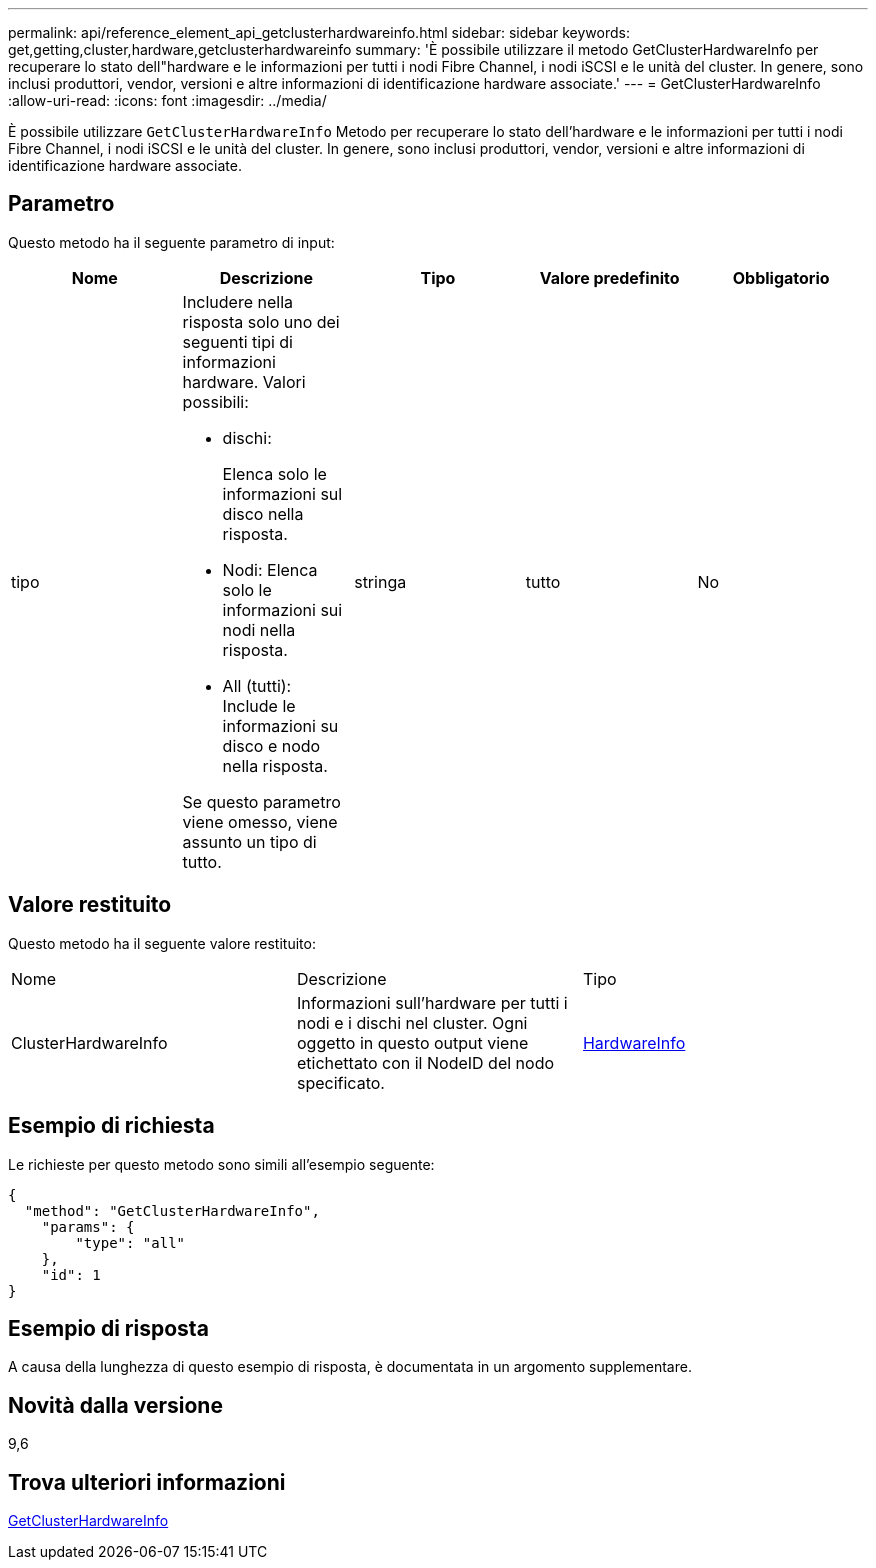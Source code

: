 ---
permalink: api/reference_element_api_getclusterhardwareinfo.html 
sidebar: sidebar 
keywords: get,getting,cluster,hardware,getclusterhardwareinfo 
summary: 'È possibile utilizzare il metodo GetClusterHardwareInfo per recuperare lo stato dell"hardware e le informazioni per tutti i nodi Fibre Channel, i nodi iSCSI e le unità del cluster. In genere, sono inclusi produttori, vendor, versioni e altre informazioni di identificazione hardware associate.' 
---
= GetClusterHardwareInfo
:allow-uri-read: 
:icons: font
:imagesdir: ../media/


[role="lead"]
È possibile utilizzare `GetClusterHardwareInfo` Metodo per recuperare lo stato dell'hardware e le informazioni per tutti i nodi Fibre Channel, i nodi iSCSI e le unità del cluster. In genere, sono inclusi produttori, vendor, versioni e altre informazioni di identificazione hardware associate.



== Parametro

Questo metodo ha il seguente parametro di input:

|===
| Nome | Descrizione | Tipo | Valore predefinito | Obbligatorio 


 a| 
tipo
 a| 
Includere nella risposta solo uno dei seguenti tipi di informazioni hardware. Valori possibili:

* dischi:
+
Elenca solo le informazioni sul disco nella risposta.

* Nodi: Elenca solo le informazioni sui nodi nella risposta.
* All (tutti): Include le informazioni su disco e nodo nella risposta.


Se questo parametro viene omesso, viene assunto un tipo di tutto.
 a| 
stringa
 a| 
tutto
 a| 
No

|===


== Valore restituito

Questo metodo ha il seguente valore restituito:

|===


| Nome | Descrizione | Tipo 


 a| 
ClusterHardwareInfo
 a| 
Informazioni sull'hardware per tutti i nodi e i dischi nel cluster. Ogni oggetto in questo output viene etichettato con il NodeID del nodo specificato.
 a| 
xref:reference_element_api_hardwareinfo.adoc[HardwareInfo]

|===


== Esempio di richiesta

Le richieste per questo metodo sono simili all'esempio seguente:

[listing]
----
{
  "method": "GetClusterHardwareInfo",
    "params": {
        "type": "all"
    },
    "id": 1
}
----


== Esempio di risposta

A causa della lunghezza di questo esempio di risposta, è documentata in un argomento supplementare.



== Novità dalla versione

9,6



== Trova ulteriori informazioni

xref:reference_element_api_response_example_getclusterhardwareinfo.adoc[GetClusterHardwareInfo]
